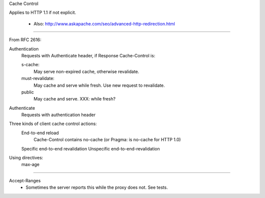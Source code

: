 Cache Control

Applies to HTTP 1.1 if not explicit.

   - Also: http://www.askapache.com/seo/advanced-http-redirection.html  

----

From RFC 2616:

Authentication
    Requests with Authenticate header, if Response Cache-Control is:
    
    s-cache:
        May serve non-expired cache, otherwise revalidate.
    must-revalidate:
        May cache and serve while fresh.
        Use new request to revalidate.
    public
        May cache and serve. XXX: while fresh?
        
Authenticate
    Requests with authentication header

Three kinds of client cache control actions:
    End-to-end reload    
        Cache-Control contains no-cache (or Pragma: is no-cache for HTTP 1.0)
    Specific end-to-end revalidation
    Unspecific end-to-end-revalidation

Using directives:
    max-age

----

Accept-Ranges
    - Sometimes the server reports this while the proxy does not.
      See tests.
